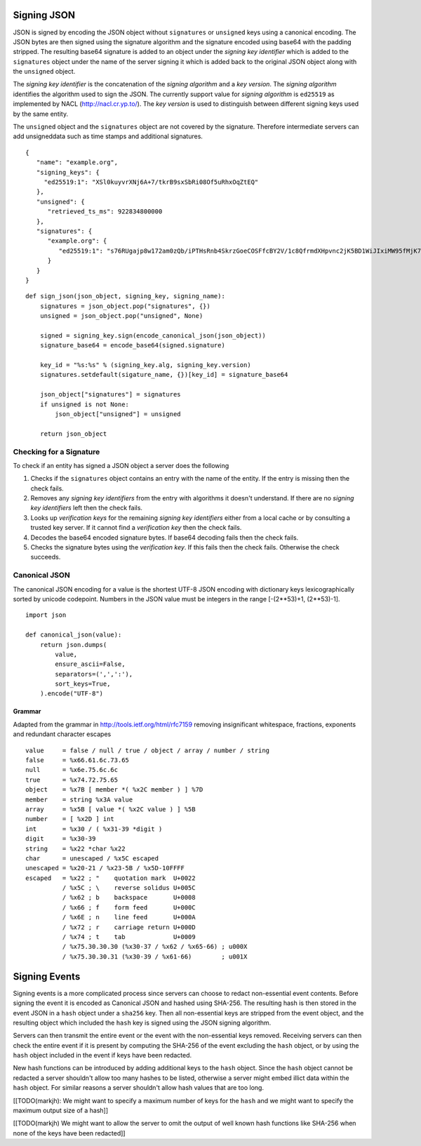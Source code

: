 Signing JSON
============

JSON is signed by encoding the JSON object without ``signatures`` or ``unsigned``
keys using a canonical encoding. The JSON bytes are then signed using the
signature algorithm and the signature encoded using base64 with the padding
stripped. The resulting base64 signature is added to an object under the
*signing key identifier* which is added to the ``signatures`` object under the
name of the server signing it which is added back to the original JSON object
along with the ``unsigned`` object.

The *signing key identifier* is the concatenation of the *signing algorithm*
and a *key version*. The *signing algorithm* identifies the algorithm used to
sign the JSON. The currently support value for *signing algorithm* is
``ed25519`` as implemented by NACL (http://nacl.cr.yp.to/). The *key version*
is used to distinguish between different signing keys used by the same entity.

The ``unsigned`` object and the ``signatures`` object are not covered by the
signature. Therefore intermediate servers can add unsigneddata such as time stamps
and additional signatures.


::

  {
     "name": "example.org",
     "signing_keys": {
       "ed25519:1": "XSl0kuyvrXNj6A+7/tkrB9sxSbRi08Of5uRhxOqZtEQ"
     },
     "unsigned": {
        "retrieved_ts_ms": 922834800000
     },
     "signatures": {
        "example.org": {
           "ed25519:1": "s76RUgajp8w172am0zQb/iPTHsRnb4SkrzGoeCOSFfcBY2V/1c8QfrmdXHpvnc2jK5BD1WiJIxiMW95fMjK7Bw"
        }
     }
  }

::

  def sign_json(json_object, signing_key, signing_name):
      signatures = json_object.pop("signatures", {})
      unsigned = json_object.pop("unsigned", None)

      signed = signing_key.sign(encode_canonical_json(json_object))
      signature_base64 = encode_base64(signed.signature)

      key_id = "%s:%s" % (signing_key.alg, signing_key.version)
      signatures.setdefault(sigature_name, {})[key_id] = signature_base64

      json_object["signatures"] = signatures
      if unsigned is not None:
          json_object["unsigned"] = unsigned

      return json_object

Checking for a Signature
------------------------

To check if an entity has signed a JSON object a server does the following

1. Checks if the ``signatures`` object contains an entry with the name of the
   entity. If the entry is missing then the check fails.
2. Removes any *signing key identifiers* from the entry with algorithms it
   doesn't understand. If there are no *signing key identifiers* left then the
   check fails.
3. Looks up *verification keys* for the remaining *signing key identifiers*
   either from a local cache or by consulting a trusted key server. If it
   cannot find a *verification key* then the check fails.
4. Decodes the base64 encoded signature bytes. If base64 decoding fails then
   the check fails.
5. Checks the signature bytes using the *verification key*. If this fails then
   the check fails. Otherwise the check succeeds.

Canonical JSON
--------------

The canonical JSON encoding for a value is the shortest UTF-8 JSON encoding
with dictionary keys lexicographically sorted by unicode codepoint. Numbers in
the JSON value must be integers in the range [-(2**53)+1, (2**53)-1].

::

 import json

 def canonical_json(value):
     return json.dumps(
         value,
         ensure_ascii=False,
         separators=(',',':'),
         sort_keys=True,
     ).encode("UTF-8")

Grammar
+++++++

Adapted from the grammar in http://tools.ietf.org/html/rfc7159 removing
insignificant whitespace, fractions, exponents and redundant character escapes

::

 value     = false / null / true / object / array / number / string
 false     = %x66.61.6c.73.65
 null      = %x6e.75.6c.6c
 true      = %x74.72.75.65
 object    = %x7B [ member *( %x2C member ) ] %7D
 member    = string %x3A value
 array     = %x5B [ value *( %x2C value ) ] %5B
 number    = [ %x2D ] int
 int       = %x30 / ( %x31-39 *digit )
 digit     = %x30-39
 string    = %x22 *char %x22
 char      = unescaped / %x5C escaped
 unescaped = %x20-21 / %x23-5B / %x5D-10FFFF
 escaped   = %x22 ; "    quotation mark  U+0022
           / %x5C ; \    reverse solidus U+005C
           / %x62 ; b    backspace       U+0008
           / %x66 ; f    form feed       U+000C
           / %x6E ; n    line feed       U+000A
           / %x72 ; r    carriage return U+000D
           / %x74 ; t    tab             U+0009
           / %x75.30.30.30 (%x30-37 / %x62 / %x65-66) ; u000X
           / %x75.30.30.31 (%x30-39 / %x61-66)        ; u001X

Signing Events
==============

Signing events is a more complicated process since servers can choose to redact
non-essential event contents. Before signing the event it is encoded as
Canonical JSON and hashed using SHA-256. The resulting hash is then stored
in the event JSON in a ``hash`` object under a ``sha256`` key. Then all
non-essential keys are stripped from the event object, and the resulting object
which included the ``hash`` key is signed using the JSON signing algorithm.

Servers can then transmit the entire event or the event with the non-essential
keys removed. Receiving servers can then check the entire event if it is
present by computing the SHA-256 of the event excluding the ``hash`` object, or
by using the ``hash`` object included in the event if keys have been redacted.

New hash functions can be introduced by adding additional keys to the ``hash``
object. Since the ``hash`` object cannot be redacted a server shouldn't allow
too many hashes to be listed, otherwise a server might embed illict data within
the ``hash`` object. For similar reasons a server shouldn't allow hash values
that are too long.

[[TODO(markjh): We might want to specify a maximum number of keys for the
``hash`` and we might want to specify the maximum output size of a hash]]

[[TODO(markjh) We might want to allow the server to omit the output of well
known hash functions like SHA-256 when none of the keys have been redacted]]
